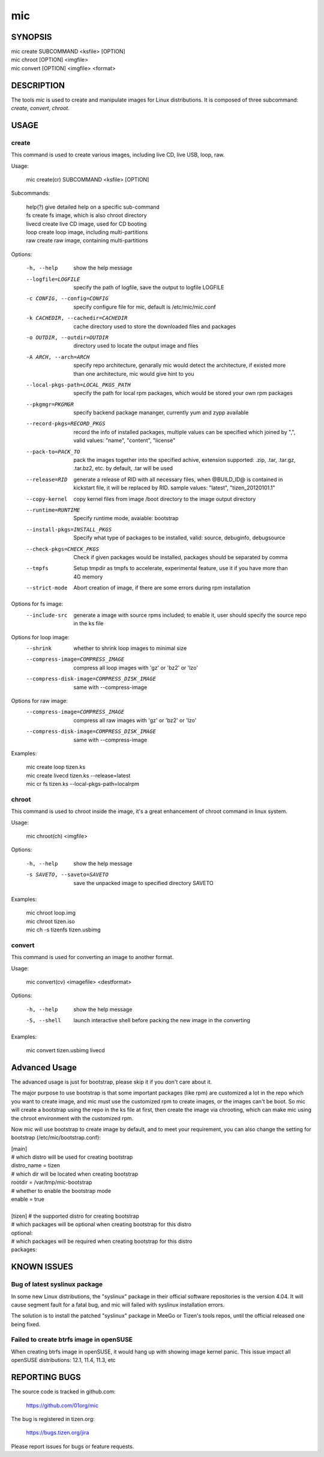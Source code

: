 =====
 mic 
=====

SYNOPSIS
========

| mic create SUBCOMMAND <ksfile> [OPTION]
| mic chroot [OPTION] <imgfile>
| mic convert [OPTION] <imgfile> <format>

DESCRIPTION
===========

The tools `mic` is used to create and manipulate images for Linux distributions.
It is composed of three subcommand: `create`, `convert`, `chroot`.

USAGE
=====

create
------
This command is used to create various images, including live CD, live USB,
loop, raw.

Usage:

 | mic create(cr) SUBCOMMAND <ksfile> [OPTION]

Subcommands:

 | help(?)      give detailed help on a specific sub-command
 | fs           create fs image, which is also chroot directory
 | livecd       create live CD image, used for CD booting
 | loop         create loop image, including multi-partitions
 | raw          create raw image, containing multi-partitions

Options:

  -h, --help  show the help message
  --logfile=LOGFILE  specify the path of logfile, save the output to logfile LOGFILE
  -c CONFIG, --config=CONFIG  specify configure file for mic, default is /etc/mic/mic.conf
  -k CACHEDIR, --cachedir=CACHEDIR  cache directory used to store the downloaded files and packages
  -o OUTDIR, --outdir=OUTDIR  directory used to locate the output image and files
  -A ARCH, --arch=ARCH  specify repo architecture, genarally mic would detect the architecture, if existed more than one architecture, mic would give hint to you
  --local-pkgs-path=LOCAL_PKGS_PATH  specify the path for local rpm packages, which would be stored your own rpm packages
  --pkgmgr=PKGMGR  specify backend package mananger, currently yum and zypp available
  --record-pkgs=RECORD_PKGS  record the info of installed packages, multiple values can be specified which joined by ",", valid values: "name", "content", "license"
  --pack-to=PACK_TO   pack the images together into the specified achive, extension supported: .zip, .tar, .tar.gz, .tar.bz2, etc. by default, .tar will be used
  --release=RID  generate a release of RID with all necessary files, when @BUILD_ID@ is contained in kickstart file, it will be replaced by RID. sample values: "latest", "tizen_20120101.1"
  --copy-kernel  copy kernel files from image /boot directory to the image output directory
  --runtime=RUNTIME  Specify  runtime mode, avaiable: bootstrap
  --install-pkgs=INSTALL_PKGS  Specify what type of packages to be installed, valid: source, debuginfo, debugsource
  --check-pkgs=CHECK_PKGS  Check if given packages would be installed, packages should be separated by comma
  --tmpfs  Setup tmpdir as tmpfs to accelerate, experimental feature, use it if you have more than 4G memory
  --strict-mode  Abort creation of image, if there are some errors during rpm installation

Options for fs image:
  --include-src  generate a image with source rpms included; to enable it, user should specify the source repo in the ks file

Options for loop image:
  --shrink       whether to shrink loop images to minimal size
  --compress-image=COMPRESS_IMAGE  compress all loop images with 'gz' or 'bz2' or 'lzo'
  --compress-disk-image=COMPRESS_DISK_IMAGE  same with --compress-image

Options for raw image:
  --compress-image=COMPRESS_IMAGE  compress all raw images with 'gz' or 'bz2' or 'lzo'
  --compress-disk-image=COMPRESS_DISK_IMAGE  same with --compress-image

Examples:

 | mic create loop tizen.ks
 | mic create livecd tizen.ks --release=latest
 | mic cr fs tizen.ks --local-pkgs-path=localrpm

chroot
------
This command is used to chroot inside the image, it's a great enhancement of chroot command in linux system.

Usage:

 | mic chroot(ch) <imgfile>

Options:

  -h, --help  show the help message
  -s SAVETO, --saveto=SAVETO  save the unpacked image to specified directory SAVETO

Examples:

 | mic chroot loop.img
 | mic chroot tizen.iso
 | mic ch -s tizenfs tizen.usbimg

convert
-------
This command is used for converting an image to another format.

Usage:

 | mic convert(cv) <imagefile> <destformat>

Options:

   -h, --help  show the help message
   -S, --shell  launch interactive shell before packing the new image in the converting

Examples:

 | mic convert tizen.usbimg livecd

Advanced Usage
==============
The advanced usage is just for bootstrap, please skip it if you don't care about it.

The major purpose to use bootstrap is that some important packages (like rpm) are customized
a lot in the repo which you want to create image, and mic must use the customized rpm to
create images, or the images can't be boot. So mic will create a bootstrap using the repo
in the ks file at first, then create the image via chrooting, which can make mic using the
chroot environment with the customized rpm.

Now mic will use bootstrap to create image by default, and to meet your requirement, you can
also change the setting for bootstrap (/etc/mic/bootstrap.conf):

| [main]
| # which distro will be used for creating bootstrap
| distro_name = tizen
| # which dir will be located when creating bootstrap
| rootdir = /var/tmp/mic-bootstrap
| # whether to enable the bootstrap mode
| enable = true
| 
| [tizen] # the supported distro for creating bootstrap
| # which packages will be optional when creating bootstrap for this distro
| optional:
| # which packages will be required when creating bootstrap for this distro
| packages:

KNOWN ISSUES
============
Bug of latest syslinux package
------------------------------
In some new Linux distributions, the "syslinux" package in their official
software repositories is the version 4.04. It will cause segment fault for
a fatal bug, and mic will failed with syslinux installation errors.

The solution is to install the patched "syslinux" package in MeeGo or Tizen's
tools repos, until the official released one being fixed.

Failed to create btrfs image in openSUSE
----------------------------------------
When creating btrfs image in openSUSE, it would hang up with showing image kernel
panic. This issue impact all openSUSE distributions: 12.1, 11.4, 11.3, etc

REPORTING BUGS
==============
The source code is tracked in github.com:

    https://github.com/01org/mic

The bug is registered in tizen.org:

    https://bugs.tizen.org/jira

Please report issues for bugs or feature requests.
